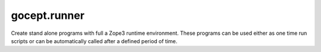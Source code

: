 gocept.runner
=============

Create stand alone programs with full a Zope3 runtime environment.
These programs can be used either as one time run scripts or can be
automatically called after a defined period of time.

.. contents::

